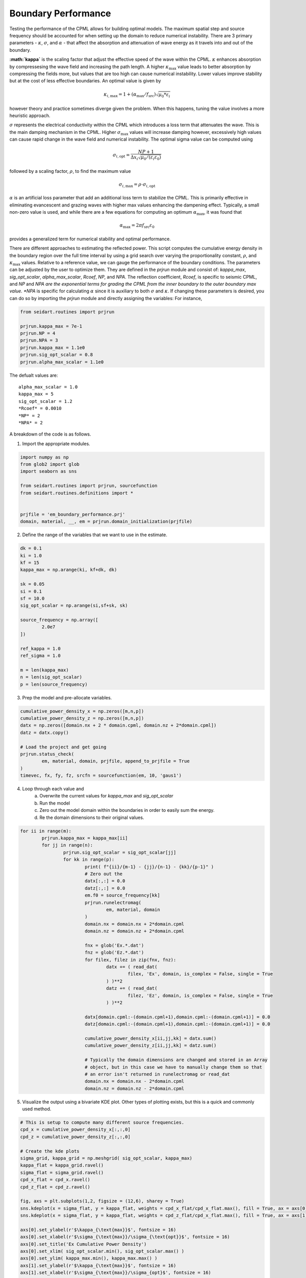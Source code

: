 Boundary Performance 
--------------------

Testing the performance of the CPML allows for building optimal models. The maximum spatial step and source frequency should be accounted for when setting up the domain to reduce numerical instability. There are 3 primary parameters - :math:`\kappa`, :math:`\sigma`, and :math:`\alpha` - that affect the absorption and attenuation of wave energy as it travels into and out of the boundary. 

**:math:`\kappa`** is the scaling factor that adjust the effective speed of the wave within the CPML. :math:`\kappa` enhances absorption by compressesing the wave field and increasing the path length. A higher :math:`\kappa_{\text{max}}` value leads to better absorption by compressing the fields more, but values that are too high can cause numerical instability. Lower values improve stability but at the cost of less effective boundaries. An optimal value is given by 

.. math::
	
	 \kappa_{i,\text{max}} = 1 + (\alpha_{\text{max}} / f_{\text{src}}) \sqrt{\mu_0 * \varepsilon_i}

however theory and practice sometimes diverge given the problem. When this happens, tuning the value involves a more heuristic approach.   

:math:`\sigma` represents the electrical conductivity within the CPML which introduces a loss term that attenuates the wave. This is the main damping mechanism in the CPML. Higher :math:`\sigma_{\text{max}}` values will increase damping however, excessively high values can cause rapid change in the wave field and numerical instability. The optimal sigma value can be computed using

.. math::
	
	\sigma_{i,\text{opt}} = \frac{NP + 1}{\Delta x_i \sqrt{\mu_0/(\varepsilon_i \varepsilon_0)} }

followed by a scaling factor, :math:`\rho`, to find the maximum value

.. math:: 	
	
	\sigma_{i,\text{max}} = \rho \cdot \sigma_{i,\text{opt}} 

:math:`\alpha` is an artificial loss parameter that add an additional loss term to stabilize the CPML. This is primarily effective in eliminating evancescent and grazing waves with higher max values enhancing the dampening effect. Typically, a small non-zero value is used, and while there are a few equations for computing an optimum :math:`\alpha_{\text{max}}`, it was found that

.. math:: 
	
	\alpha_{\text{max}} = 2 \pi f_{\text{src}} \varepsilon_0

provides a generalized term for numerical stability and optimal performance.  

There are different approaches to estimating the reflected power. This script computes the cumulative energy density in the boundary region over the full time interval by using a grid search over varying the proportionality constant, :math:`\rho`, and :math:`\kappa_{\text{max}}` values. Relative to a reference value, we can gauge the performance of the boundary conditions. The parameters can be adjusted by the user to optimize them. They are defined in the *prjrun* module and consist of: *kappa_max*, *sig_opt_scalar*, *alpha_max_scalar*, *Rcoef*, *NP*, and *NPA*. The reflection coefficient, *Rcoef*, is specific to seismic CPML, and *NP* and *NPA are the exponential terms for grading the CPML from the inner boundary to the outer boundary max value. *NPA* is specific for calculating :math:`\alpha` since it is auxiliary to both :math:`\sigma` and :math:`\kappa`. If changing these parameters is desired, you can do so by importing the *prjrun* module and directly assigning the variables: For instance,

.. code-block:: python 
	
	from seidart.routines import prjrun 
	
	prjrun.kappa_max = 7e-1 
	prjrun.NP = 4 
	prjrun.NPA = 3
	prjrun.kappa_max = 1.1e0 
	prjrun.sig_opt_scalar = 0.8 
	prjrun.alpha_max_scalar = 1.1e0

The defualt values are:

::
	
	alpha_max_scalar = 1.0
	kappa_max = 5 
	sig_opt_scalar = 1.2
	*Rcoef* = 0.0010
	*NP* = 2
	*NPA* = 2


A breakdown of the code is as follows.

1. Import the appropriate modules.

.. code-block:: python
	
	import numpy as np
	from glob2 import glob
	import seaborn as sns

	from seidart.routines import prjrun, sourcefunction 
	from seidart.routines.definitions import * 


	prjfile = 'em_boundary_performance.prj'
	domain, material, __, em = prjrun.domain_initialization(prjfile)


2. Define the range of the variables that we want to use in the estimate.

.. code-block:: python
	
	dk = 0.1
	ki = 1.0 
	kf = 15
	kappa_max = np.arange(ki, kf+dk, dk)

	sk = 0.05 
	si = 0.1
	sf = 10.0
	sig_opt_scalar = np.arange(si,sf+sk, sk)

	source_frequency = np.array([
		2.0e7
	])

	ref_kappa = 1.0 
	ref_sigma = 1.0

	m = len(kappa_max)
	n = len(sig_opt_scalar)
	p = len(source_frequency)

3. Prep the model and pre-allocate variables. 

.. code-block::
	
	cumulative_power_density_x = np.zeros([m,n,p])
	cumulative_power_density_z = np.zeros([m,n,p])
	datx = np.zeros([domain.nx + 2 * domain.cpml, domain.nz + 2*domain.cpml])
	datz = datx.copy()

	# Load the project and get going
	prjrun.status_check(
		em, material, domain, prjfile, append_to_prjfile = True
	)
	timevec, fx, fy, fz, srcfn = sourcefunction(em, 10, 'gaus1')

4. Loop through each value and 
	a. Overwrite the current values for *kappa_max* and *sig_opt_scalar*
	b. Run the model 
	c. Zero out the model domain within the boundaries in order to easily sum the energy.
	d. Re the domain dimensions to their original values. 

.. code-block:: python

	for ii in range(m):
		prjrun.kappa_max = kappa_max[ii]
		for jj in range(n):
			prjrun.sig_opt_scalar = sig_opt_scalar[jj] 
			for kk in range(p):
				print( f"{ii}/{m-1} - {jj}/{n-1} - {kk}/{p-1}" )
				# Zero out the 
				datx[:,:] = 0.0
				datz[:,:] = 0.0 
				em.f0 = source_frequency[kk]
				prjrun.runelectromag(
					em, material, domain
				)
				domain.nx = domain.nx + 2*domain.cpml
				domain.nz = domain.nz + 2*domain.cpml
				
				fnx = glob('Ex.*.dat')
				fnz = glob('Ez.*.dat')
				for filex, filez in zip(fnx, fnz):
					datx += ( read_dat(
						filex, 'Ex', domain, is_complex = False, single = True
					) )**2
					datz += ( read_dat(
						filez, 'Ez', domain, is_complex = False, single = True
					) )**2
				
				datx[domain.cpml:-(domain.cpml+1),domain.cpml:-(domain.cpml+1)] = 0.0
				datz[domain.cpml:-(domain.cpml+1),domain.cpml:-(domain.cpml+1)] = 0.0
				
				cumulative_power_density_x[ii,jj,kk] = datx.sum() 
				cumulative_power_density_z[ii,jj,kk] = datz.sum() 
				
				# Typically the domain dimensions are changed and stored in an Array
				# object, but in this case we have to manually change them so that 
				# an error isn't returned in runelectromag or read_dat
				domain.nx = domain.nx - 2*domain.cpml
				domain.nz = domain.nz - 2*domain.cpml

5. Visualize the output using a bivariate KDE plot. Other types of plotting exists, but this is a quick and commonly used method. 

.. code-block:: python
	
	# This is setup to compute many different source frequencies. 
	cpd_x = cumulative_power_density_x[:,:,0]
	cpd_z = cumulative_power_density_z[:,:,0]

	# Create the kde plots 
	sigma_grid, kappa_grid = np.meshgrid( sig_opt_scalar, kappa_max)
	kappa_flat = kappa_grid.ravel() 
	sigma_flat = sigma_grid.ravel() 
	cpd_x_flat = cpd_x.ravel()
	cpd_z_flat = cpd_z.ravel()

	fig, axs = plt.subplots(1,2, figsize = (12,6), sharey = True)
	sns.kdeplot(x = sigma_flat, y = kappa_flat, weights = cpd_x_flat/cpd_x_flat.max(), fill = True, ax = axs[0], cmap = "rocket_r", bw_adjust = 0.25, levels = 30)
	sns.kdeplot(x = sigma_flat, y = kappa_flat, weights = cpd_z_flat/cpd_x_flat.max(), fill = True, ax = axs[1], cmap = "rocket_r", bw_adjust = 0.25, levels = 30)

	axs[0].set_ylabel(r'$\kappa_{\text{max}}$', fontsize = 16)
	axs[0].set_xlabel(r'$\sigma_{\text{max}}/\sigma_{\text{opt}}$', fontsize = 16)
	axs[0].set_title('Ex Cumulative Power Density')
	axs[0].set_xlim( sig_opt_scalar.min(), sig_opt_scalar.max() )
	axs[0].set_ylim( kappa_max.min(), kappa_max.max() )
	axs[1].set_ylabel(r'$\kappa_{\text{max}}$', fontsize = 16)
	axs[1].set_xlabel(r'$\sigma_{\text{max}}/\sigma_{opt}$', fontsize = 16)
	axs[1].set_title('Ez Cumulative Power Density')
	axs[1].set_xlim( sig_opt_scalar.min(), sig_opt_scalar.max())
	axs[1].set_ylim(kappa_max.min(), kappa_max.max() )
	plt.show()


6. Save the outputs. This takes a while to run for even a small model. We can also run different ranges of alpha or sigma in batches and concatenate the data sets later. 

.. code-block: python
	
	# Save the output so that we don't have to rerun it. 
	data = {
		'sig_opt_scalar': sig_opt_scalar, 
		'kappa_max': kappa_max,
		'power_density_x': cumulative_power_density_x,
		'power_density_z': cumulative_power_density_z
	}

	with open('perf_data_output.pkl', 'wb') as f:
		pickle.dump(data, f)

The figure generated can be seen below. A high :math:`\kappa_{\text{max}}` along with a high :math:`\rho` would intuitively be less numerically stable than low values for each. What we see is that in the high value of each, not much energy is penetrating the boundary and instead being reflected back into the domain. However, at the opposite end of the spectrum, we want to make sure that energy isn't passing through the boundary layer. We can conclude that`\kappa_{\text{max}}` and :math:`\rho` values around 1.5 and 0.5-1.0, respectively, would be good choices and consistent with the litterature, but inconsistent with the equations above which estimated a `\kappa_{\text{max}}`.

.. image:: figures/kappa_vs_sigma_perf.png
